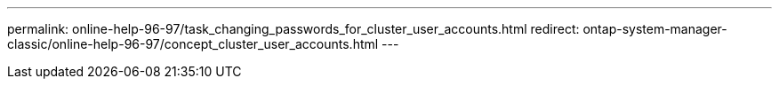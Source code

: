 ---
permalink: online-help-96-97/task_changing_passwords_for_cluster_user_accounts.html
redirect: ontap-system-manager-classic/online-help-96-97/concept_cluster_user_accounts.html
---

